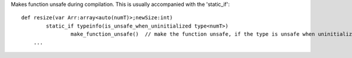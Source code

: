 Makes function unsafe during compilation. This is usually accompanied with the 'static_if'::

    def resize(var Arr:array<auto(numT)>;newSize:int)
	    static_if typeinfo(is_unsafe_when_uninitialized type<numT>)
		    make_function_unsafe()  // make the function unsafe, if the type is unsafe when uninitialized
        ...



